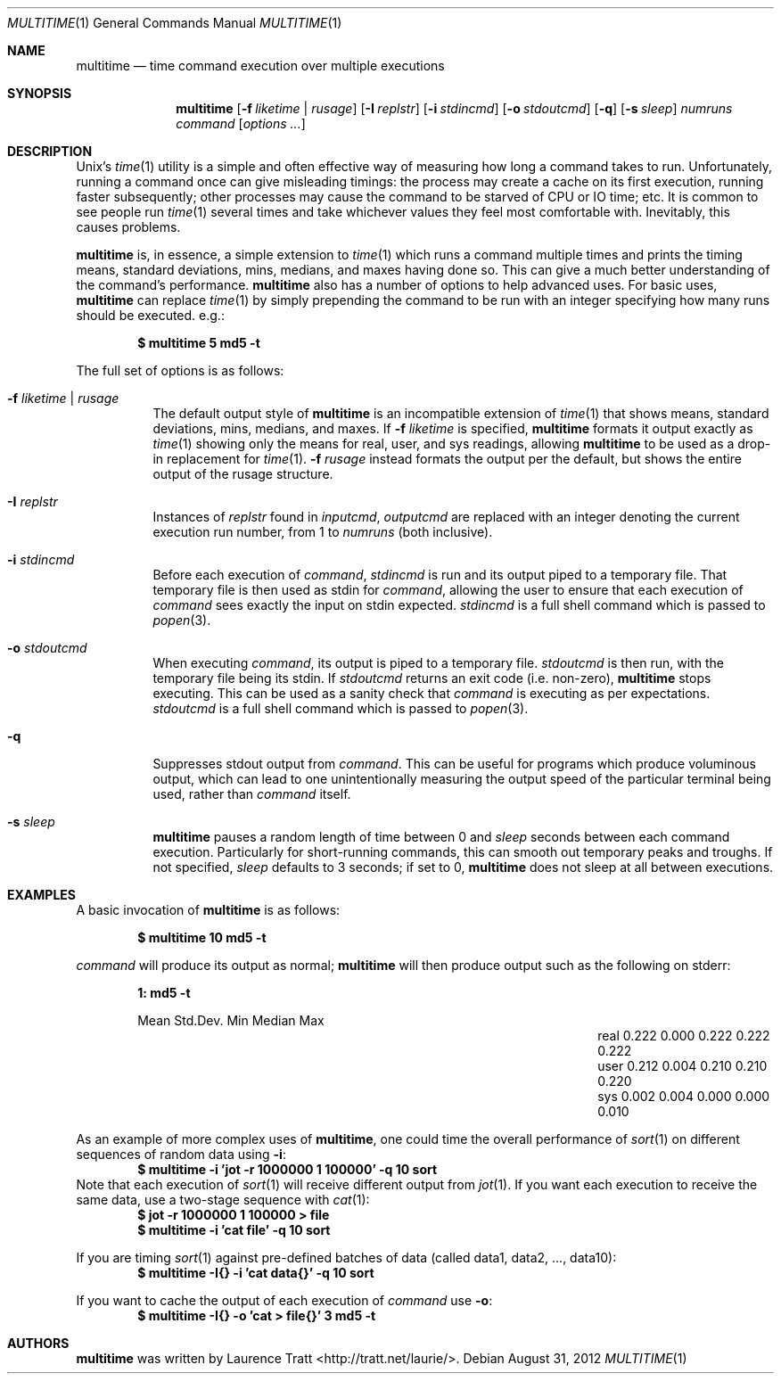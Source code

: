 .\" Copyright (C)2012 Laurence Tratt http://tratt.net/laurie/
.\"
.\" Permission is hereby granted, free of charge, to any person obtaining a copy
.\" of this software and associated documentation files (the "Software"), to
.\" deal in the Software without restriction, including without limitation the
.\" rights to use, copy, modify, merge, publish, distribute, sublicense, and/or
.\" sell copies of the Software, and to permit persons to whom the Software is
.\" furnished to do so, subject to the following conditions:
.\"
.\" The above copyright notice and this permission notice shall be included in
.\" all copies or substantial portions of the Software.
.\"
.\" THE SOFTWARE IS PROVIDED "AS IS", WITHOUT WARRANTY OF ANY KIND, EXPRESS OR
.\" IMPLIED, INCLUDING BUT NOT LIMITED TO THE WARRANTIES OF MERCHANTABILITY,
.\" FITNESS FOR A PARTICULAR PURPOSE AND NONINFRINGEMENT. IN NO EVENT SHALL THE
.\" AUTHORS OR COPYRIGHT HOLDERS BE LIABLE FOR ANY CLAIM, DAMAGES OR OTHER
.\" LIABILITY, WHETHER IN AN ACTION OF CONTRACT, TORT OR OTHERWISE, ARISING
.\" FROM, OUT OF OR IN CONNECTION WITH THE SOFTWARE OR THE USE OR OTHER DEALINGS
.\" IN THE SOFTWARE.
.Dd $Mdocdate: August 31 2012 $
.Dt MULTITIME 1
.Os
.Sh NAME
.Nm multitime
.Nd time command execution over multiple executions
.Sh SYNOPSIS
.Nm multitime
.Op Fl f Ar liketime | rusage
.Op Fl I Ar replstr
.Op Fl i Ar stdincmd
.Op Fl o Ar stdoutcmd
.Op Fl q
.Op Fl s Ar sleep
.Ar numruns
.Ar command
.Op Ar options ...
.Sh DESCRIPTION
Unix's
.Xr time 1
utility is a simple and often effective way of measuring how
long a command takes to run. Unfortunately, running a command once can give
misleading timings: the process may create a cache on its first execution,
running faster subsequently; other processes may cause the command to be
starved of CPU or IO time; etc. It is common to see people run
.Xr time 1
several times and take whichever values they feel most comfortable with.
Inevitably, this causes problems.

.Nm
is, in essence, a simple extension to
.Xr time 1
which runs a command multiple times and prints the timing means, standard
deviations, mins, medians, and maxes having done so. This can give a much
better understanding of the command's performance.
.Nm
also has a number of options to help advanced uses. For basic uses,
.Nm
can replace
.Xr time 1
by simply prepending the command to be run with an integer specifying how
many runs should be executed. e.g.:
.Pp
.Dl $ multitime 5 md5 -t
.Pp
The full set of options is as follows:
.Bl -tag -width Ds
.It Ic -f Ar liketime | rusage
The default output style of
.Nm
is an incompatible extension of
.Xr time 1
that shows means, standard deviations, mins, medians, and maxes. If
.Ic -f
.Ar liketime
is specified,
.Nm
formats it output exactly as
.Xr time 1
showing only the means for real, user, and sys readings, allowing
.Nm
to be used as a drop-in replacement for
.Xr time 1 .
.Ic -f
.Ar rusage
instead formats the output per the default, but shows the entire output
of the rusage structure.
.It Ic -I Ar replstr
Instances of
.Ar replstr
found in
.Ar inputcmd ,
.Ar outputcmd
are replaced with an integer denoting the current execution run number, from
1 to
.Ar numruns
(both inclusive).
.It Ic -i Ar stdincmd
Before each execution of
.Ar command ,
.Ar stdincmd
is run and its output piped to a temporary file. That temporary file is then
used as stdin for
.Ar command ,
allowing the user to ensure that each execution of
.Ar command
sees exactly the input on stdin expected.
.Ar stdincmd
is a full shell command which is passed to
.Xr popen 3 .
.It Ic -o Ar stdoutcmd
When executing
.Ar command ,
its output is piped to a temporary file.
.Ar stdoutcmd
is then run, with the temporary file being its stdin. If
.Ar stdoutcmd
returns an exit code (i.e. non-zero),
.Nm
stops executing. This can be used as a sanity check that
.Ar command
is executing as per expectations.
.Ar stdoutcmd
is a full shell command which is passed to
.Xr popen 3 .
.It Ic -q
Suppresses stdout output from
.Ar command .
This can be useful for programs which produce voluminous output, which can
lead to one unintentionally measuring the output speed of the particular
terminal being used, rather than
.Ar command
itself.
.It Ic -s Ar sleep
.Nm
pauses a random length of time between 0 and
.Ar sleep
seconds between each command execution. Particularly for short-running commands,
this can smooth out temporary peaks and troughs. If not specified,
.Ar sleep
defaults to 3 seconds; if set to 0,
.Nm
does not sleep at all between executions.
.El
.Sh EXAMPLES
A basic invocation of
.Nm 
is as follows:
.Pp
.Dl $ multitime 10 md5 -t
.Pp
.Ar command
will produce its output as normal;
.Nm
will then produce output such as the following on stderr:
.Pp
.Dl 1: md5 -t
.Bl -column "NameX" "MeanXXX" "StdDevXXX" "MinXXXX" "MedianX" "MaxXXX" -offset indent
.It       Ta  Mean   Ta  Std.Dev. Ta  Min    Ta  Median  Ta  Max
.It real  Ta  0.222  Ta  0.000    Ta  0.222  Ta  0.222   Ta  0.222       
.It user  Ta  0.212  Ta  0.004    Ta  0.210  Ta  0.210   Ta  0.220       
.It sys   Ta  0.002  Ta  0.004    Ta  0.000  Ta  0.000   Ta  0.010
.El
.Pp
As an example of more complex uses of
.Nm ,
one could time the overall performance of
.Xr sort 1
on different sequences of random data using
.Ic -i :
.Dl $ multitime -i 'jot -r 1000000 1 100000' -q 10 sort
Note that each execution of
.Xr sort 1
will receive different output from
.Xr jot 1 .
If you want each execution to receive the same data, use a two-stage sequence with
.Xr cat 1 :
.Dl $ jot -r 1000000 1 100000 > file
.Dl $ multitime -i 'cat file' -q 10 sort
.Pp
If you are timing
.Xr sort 1
against pre-defined batches of data (called data1, data2, ..., data10):
.Dl $ multitime -I{} -i 'cat data{}' -q 10 sort
.Pp
If you want to cache the output of each execution of
.Ar command
use
.Ic -o :
.Dl $ multitime -I{} -o 'cat > file{}' 3 md5 -t
.Sh AUTHORS
.An -nosplit
.Nm
was written by
.An Laurence Tratt Aq http://tratt.net/laurie/ .
